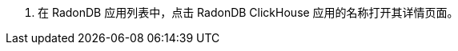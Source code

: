 // :ks_include_id: dff6e184455b4b33ae79210aba481932
. 在 RadonDB 应用列表中，点击 RadonDB ClickHouse 应用的名称打开其详情页面。
